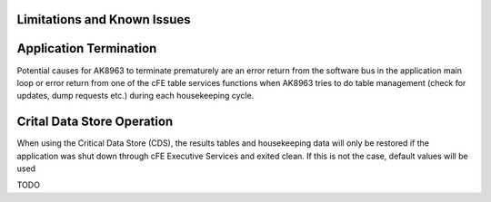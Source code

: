 Limitations and Known Issues
============================

Application Termination
================
Potential causes for AK8963 to terminate prematurely are an error return from the software bus in the application main loop or error return from one of the cFE table services functions when AK8963 tries to do table management (check for updates, dump requests etc.) during each housekeeping cycle.

Crital Data Store Operation
================
When using the Critical Data Store (CDS), the results tables and housekeeping data will only be restored if the application was shut down through cFE Executive Services and exited clean. If this is not the case, default values will be used

TODO

